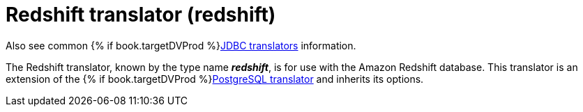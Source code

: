 // Module included in the following assemblies:
// as_jdbc-translators.adoc
[id="redshift-translator"]

= Redshift translator (redshift)

Also see common {% if book.targetDVProd %}xref:jdbc-translators{% else %}link:as_jdbc-translators.adoc{% endif %}[JDBC translators] information.

The Redshift translator, known by the type name *_redshift_*, is for use with the Amazon Redshift database. 
This translator is an extension of the {% if book.targetDVProd %}xref:postgresql-translator{% else %}link:r_postgresql-translator.adoc{% endif %}[PostgreSQL translator] and inherits its options.
